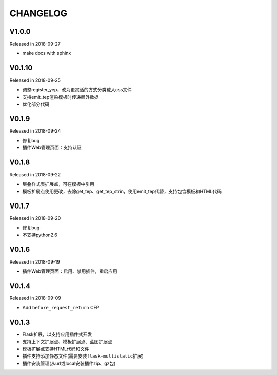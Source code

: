 CHANGELOG
=========

V1.0.0
-------

Released in 2018-09-27

-  make docs with sphinx

V0.1.10
-------

Released in 2018-09-25

-  调整register_yep，改为更灵活的方式分类载入css文件
-  支持emit_tep渲染模板时传递额外数据
-  优化部分代码

V0.1.9
------

Released in 2018-09-24

-  修复bug
-  插件Web管理页面：支持认证

V0.1.8
------

Released in 2018-09-22

-  层叠样式表扩展点，可在模板中引用
-  模板扩展点使用更改，去除get_tep、get_tep_strin，使用emit_tep代替，支持包含模板和HTML代码

V0.1.7
------

Released in 2018-09-20

-  修复bug
-  不支持python2.6

V0.1.6
------

Released in 2018-09-19

-  插件Web管理页面：启用、禁用插件，重启应用

V0.1.4
------

Released in 2018-09-09

-  Add ``before_request_return`` CEP

V0.1.3
------

-  Flask扩展，以支持应用插件式开发
-  支持上下文扩展点、模板扩展点、蓝图扩展点
-  模板扩展点支持HTML代码和文件
-  插件支持添加静态文件(需要安装\ ``flask-multistatic``\ 扩展)
-  插件安装管理(从url或local安装插件zip、gz包)
